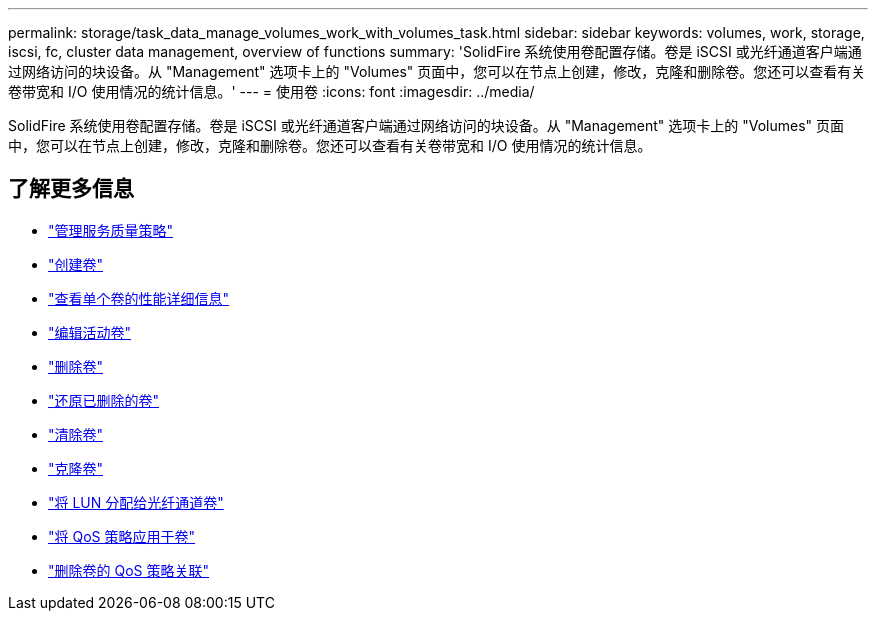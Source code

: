 ---
permalink: storage/task_data_manage_volumes_work_with_volumes_task.html 
sidebar: sidebar 
keywords: volumes, work, storage, iscsi, fc, cluster data management, overview of functions 
summary: 'SolidFire 系统使用卷配置存储。卷是 iSCSI 或光纤通道客户端通过网络访问的块设备。从 "Management" 选项卡上的 "Volumes" 页面中，您可以在节点上创建，修改，克隆和删除卷。您还可以查看有关卷带宽和 I/O 使用情况的统计信息。' 
---
= 使用卷
:icons: font
:imagesdir: ../media/


[role="lead"]
SolidFire 系统使用卷配置存储。卷是 iSCSI 或光纤通道客户端通过网络访问的块设备。从 "Management" 选项卡上的 "Volumes" 页面中，您可以在节点上创建，修改，克隆和删除卷。您还可以查看有关卷带宽和 I/O 使用情况的统计信息。



== 了解更多信息

* link:concept_data_manage_volumes_quality_of_service_policies.html["管理服务质量策略"]
* link:task_data_manage_volumes.html#create-a-volume["创建卷"]
* link:task_data_manage_volumes.html#view-volume-details["查看单个卷的性能详细信息"]
* link:task_data_manage_volumes.html#edit-active-volumes["编辑活动卷"]
* link:task_data_manage_volumes.html#delete-a-volume["删除卷"]
* link:task_data_manage_volumes.html#restore-a-deleted-volume["还原已删除的卷"]
* link:task_data_manage_volumes.html#purge-a-volume["清除卷"]
* link:task_data_manage_volumes.html#clone-a-volume["克隆卷"]
* link:task_data_manage_volumes_assign_luns_to_fibre_channel_volumes.html["将 LUN 分配给光纤通道卷"]
* link:task_data_manage_volumes_apply_a_qos_policy.html["将 QoS 策略应用于卷"]
* link:task_data_manage_volumes_remove_a_qos_policy_association_of_a_volume.html["删除卷的 QoS 策略关联"]

